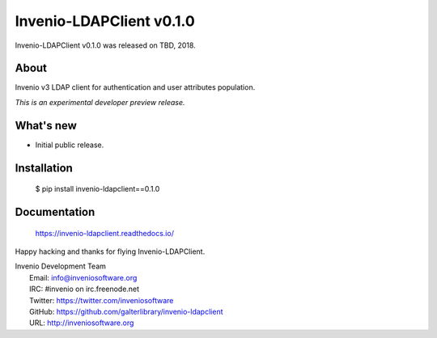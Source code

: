 ===========================
 Invenio-LDAPClient v0.1.0
===========================

Invenio-LDAPClient v0.1.0 was released on TBD, 2018.

About
-----

Invenio v3 LDAP client for authentication and user attributes population.

*This is an experimental developer preview release.*

What's new
----------

- Initial public release.

Installation
------------

   $ pip install invenio-ldapclient==0.1.0

Documentation
-------------

   https://invenio-ldapclient.readthedocs.io/

Happy hacking and thanks for flying Invenio-LDAPClient.

| Invenio Development Team
|   Email: info@inveniosoftware.org
|   IRC: #invenio on irc.freenode.net
|   Twitter: https://twitter.com/inveniosoftware
|   GitHub: https://github.com/galterlibrary/invenio-ldapclient
|   URL: http://inveniosoftware.org
